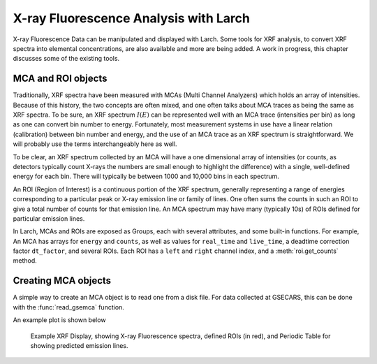 ===========================================
X-ray Fluorescence Analysis with Larch
===========================================

X-ray Fluorescence Data can be manipulated and displayed with
Larch. Some tools for XRF analysis, to convert XRF spectra into elemental
concentrations, are also available and more are being added.   A work in
progress, this chapter discusses some of the existing tools.

MCA and ROI objects
---------------------------

Traditionally, XRF spectra have been measured with MCAs (Multi Channel
Analyzers) which holds an array of intensities.  Because of this history,
the two concepts are often mixed, and one often talks about MCA traces as
being the same as XRF spectra.  To be sure, an XRF spectrum :math:`I(E)`
can be represented well with an MCA trace (intensities per bin) as long as
one can convert bin number to energy.  Fortunately, most measurement
systems in use have a linear relation (calibration) between bin number and
energy, and the use of an MCA trace as an XRF spectrum is straightforward.
We will probably use the terms interchangeably here as well.

To be clear, an XRF spectrum collected by an MCA will have a one
dimensional array of intensities (or counts, as detectors typically count
X-rays the numbers are small enough to highlight the difference) with a
single, well-defined energy for each bin.  There will typically be between
1000 and 10,000 bins in each spectrum.

An ROI (Region of Interest) is a continuous portion of the XRF spectrum,
generally representing a range of energies corresponding to a particular
peak or X-ray emission line or family of lines.   One often sums the counts
in such an ROI to give a total number of counts for that emission line.  An
MCA spectrum may have many (typically 10s) of ROIs defined for particular
emission lines.

In Larch, MCAs and ROIs are exposed as Groups, each with several
attributes, and some built-in functions.  For example, An MCA has arrays
for ``energy`` and ``counts``, as well as values for ``real_time`` and
``live_time``, a deadtime correction factor ``dt_factor``, and several
ROIs.  Each ROI has a ``left`` and ``right`` channel index, and a
:meth:`roi.get_counts` method.


Creating MCA objects
--------------------------

A simple way to create an MCA object is to read one from a disk file.  For
data collected at GSECARS, this can be done with the :func:`read_gsemca`
function.

.. function:: read_gsemca(filename)

   read a GSECARS MCA spectra file, returning a Group

   :param filename: name of GSECARS MCA file

   The returned Group has the following components:

      =================== ==========================================================
       component name        description
      =================== ==========================================================
       filename            name of file
       mcas                list of MCA objects for each MCA saved in the file
       rois                list of ROIs
       environ             list of Environmental Variables
       energy              array of energy values
       counts              array of counts, deadtime corrected and summed over MCAs
       raw                 array of counts, summed over MCAs, not corrected.
       calib               dictionary of calibration values
       dt_factor           deadtime correction factor
       real_time           real time for data acquisition
       live_time           live time for data acquisition
       nchans              number of energy points in spectra
       get_roi_counts()    function to get counts for a named ROI
       save_mcafile()      function to save MCA to file
      =================== ==========================================================


.. function:: xrf_plot(energy, counts, mca=None)

   create an interactive window for displaying an X-ray Fluorescence spectra

   :param energy: array of energy values
   :param counts: array of counts
   :param mca:    MCA group (as read from :func:`read_gsemca`), containing
                  ROI definitions, calibration values, and related data.


An example plot is shown below

.. _xrf_fig1:

.. figure::  ../_images/xrf_display1.png
    :target: ../_images/xrf_display1.png
    :width: 75%

    Example XRF Display, showing X-ray Fluorescence spectra, defined ROIs
    (in red), and Periodic Table for showing predicted emission lines.

